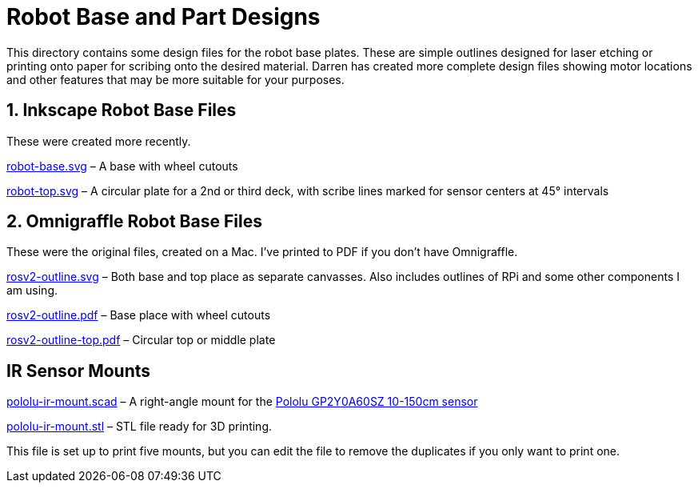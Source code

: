 = Robot Base and Part Designs

This directory contains some design files for the robot base plates.
These are simple outlines designed for laser etching or printing onto
paper for scribing onto the desired material. Darren has created more
complete design files showing motor locations and other features that
may be more suitable for your purposes.

== 1. Inkscape Robot Base Files

These were created more recently.

link:robot-base.svg[] &ndash; A base with wheel cutouts

link:robot-top.svg[] &ndash; A circular plate for a 2nd or third deck,
with scribe lines marked for sensor centers at 45&deg; intervals

== 2. Omnigraffle Robot Base Files

These were the original files, created on a Mac. I've printed to PDF if
you don&rsquo;t have Omnigraffle.

link:rosv2-outline.svg[] &ndash; Both base and top place as separate
canvasses. Also includes outlines of RPi and some other components
I am using.

link:rosv2-outline.pdf[] &ndash; Base place with wheel cutouts

link:rosv2-outline-top.pdf[] &ndash; Circular top or middle plate

== IR Sensor Mounts

link:pololu-ir-mount.scad[] &ndash; A right-angle mount for the
link:https://www.pololu.com/product/2474[Pololu GP2Y0A60SZ 10-150cm
sensor]

link:pololu-ir-mount.stl[] &ndash; STL file ready for 3D printing.

This file is set up to print five mounts, but you can edit the file to
remove the duplicates if you only want to print one.
